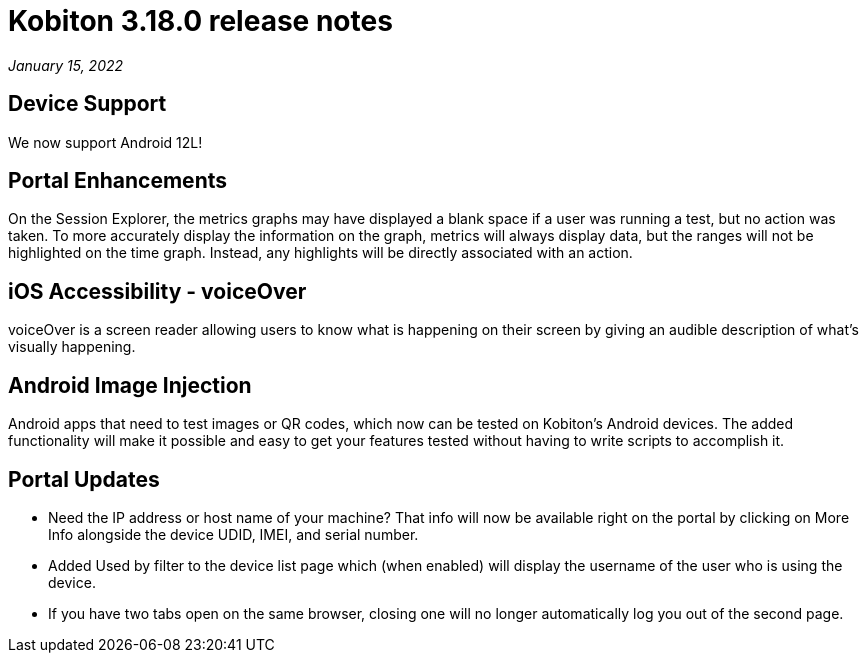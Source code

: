 = Kobiton 3.18.0 release notes
:navtitle: Kobiton 3.18.0 release notes

_January 15, 2022_

== Device Support

We now support Android 12L!

== Portal Enhancements

On the Session Explorer, the metrics graphs may have displayed a blank space if a user was running a test, but no action was taken. To more accurately display the information on the graph, metrics will always display data, but the ranges will not be highlighted on the time graph. Instead, any highlights will be directly associated with an action.

== iOS Accessibility - voiceOver

voiceOver is a screen reader allowing users to know what is happening on their screen by giving an audible description of what's visually happening.

== Android Image Injection

Android apps that need to test images or QR codes, which now can be tested on Kobiton's Android devices. The added functionality will make it possible and easy to get your features tested without having to write scripts to accomplish it.

== Portal Updates

** Need the IP address or host name of your machine? That info will now be available right on the portal by clicking on More Info alongside the device UDID, IMEI, and serial number.
** Added Used by filter to the device list page which (when enabled) will display the username of the user who is using the device.
** If you have two tabs open on the same browser, closing one will no longer automatically log you out of the second page.
